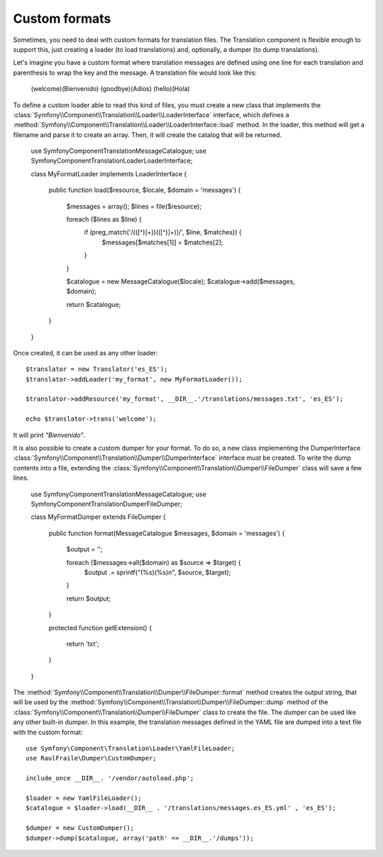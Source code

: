 .. index::
    single: Translation; Custom formats

Custom formats
==============

Sometimes, you need to deal with custom formats for translation files. The
Translation component is flexible enough to support this, just creating a
loader (to load translations) and, optionally, a dumper (to dump translations).

Let's imagine you have a custom format where translation messages are defined
using one line for each translation and parenthesis to wrap the key and the
message. A translation file would look like this:

    (welcome)(Bienvenido)
    (goodbye)(Adios)
    (hello)(Hola)

To define a custom loader able to read this kind of files, you must create a
new class that implements the
:class:`Symfony\\Component\\Translation\\Loader\\LoaderInterface` interface,
which defines a
:method:`Symfony\\Component\\Translation\\Loader\\LoaderInterface::load`
method. In the loader, this method will get a filename and parse it to create an
array. Then, it will create the catalog that will be returned.

    use Symfony\Component\Translation\MessageCatalogue;
    use Symfony\Component\Translation\Loader\LoaderInterface;

    class MyFormatLoader implements LoaderInterface
    {

        public function load($resource, $locale, $domain = 'messages')
        {
            $messages = array();
            $lines = file($resource);

            foreach ($lines as $line) {
                if (preg_match('/\(([^\)]+)\)\(([^\)]+)\)/', $line, $matches)) {
                    $messages[$matches[1]] = $matches[2];
                }
            }

            $catalogue = new MessageCatalogue($locale);
            $catalogue->add($messages, $domain);

            return $catalogue;
        }

    }

Once created, it can be used as any other loader::

    $translator = new Translator('es_ES');
    $translator->addLoader('my_format', new MyFormatLoader());

    $translator->addResource('my_format', __DIR__.'/translations/messages.txt', 'es_ES');

    echo $translator->trans('welcome');

It will print *"Bienvenido"*.

It is also possible to create a custom dumper for your format. To do so,
a new class implementing the
DumperInterface
:class:`Symfony\\Component\\Translation\\Dumper\\DumperInterface`
interface must be created.
To write the dump contents into a file, extending the
:class:`Symfony\\Component\\Translation\\Dumper\\FileDumper` class
will save a few lines.

    use Symfony\Component\Translation\MessageCatalogue;
    use Symfony\Component\Translation\Dumper\FileDumper;

    class MyFormatDumper extends FileDumper
    {

        public function format(MessageCatalogue $messages, $domain = 'messages')
        {
            $output = '';

            foreach ($messages->all($domain) as $source => $target) {
                $output .= sprintf("(%s)(%s)\n", $source, $target);
            }

            return $output;
        }

        protected function getExtension()
        {
            return 'txt';
        }
    }

The :method:`Symfony\\Component\\Translation\\Dumper\\FileDumper::format`
method creates the output string, that will be used by the
:method:`Symfony\\Component\\Translation\\Dumper\\FileDumper::dump` method
of the :class:`Symfony\\Component\\Translation\\Dumper\\FileDumper` class to
create the file. The dumper can be used like any other
built-in dumper. In this example, the translation messages defined in the YAML file
are dumped into a text file with the custom format::

    use Symfony\Component\Translation\Loader\YamlFileLoader;
    use RaulFraile\Dumper\CustomDumper;

    include_once __DIR__. '/vendor/autoload.php';

    $loader = new YamlFileLoader();
    $catalogue = $loader->load(__DIR__ . '/translations/messages.es_ES.yml' , 'es_ES');

    $dumper = new CustomDumper();
    $dumper->dump($catalogue, array('path' => __DIR__.'/dumps'));
